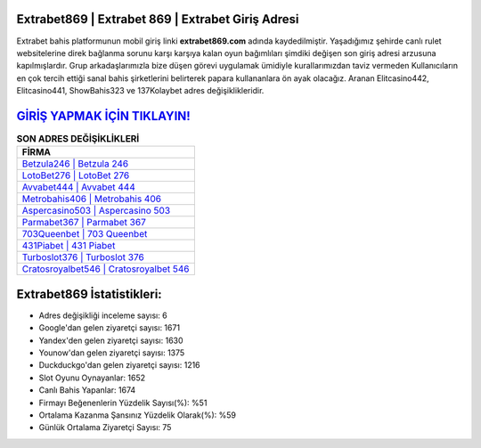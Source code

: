 ﻿Extrabet869 | Extrabet 869 | Extrabet Giriş Adresi
===================================

.. image:: images/extrabet-giris.jpg
   :width: 600
   
Extrabet bahis platformunun mobil giriş linki **extrabet869.com** adında kaydedilmiştir. Yaşadığımız şehirde canlı rulet websitelerine direk bağlanma sorunu karşı karşıya kalan oyun bağımlıları şimdiki değişen son giriş adresi arzusuna kapılmışlardır. Grup arkadaşlarımızla bize düşen görevi uygulamak ümidiyle kurallarımızdan taviz vermeden Kullanıcıların en çok tercih ettiği sanal bahis şirketlerini belirterek papara kullananlara ön ayak olacağız. Aranan Elitcasino442, Elitcasino441, ShowBahis323 ve 137Kolaybet adres değişiklikleridir.

`GİRİŞ YAPMAK İÇİN TIKLAYIN! <https://uclck.me/gonow>`_
==============

.. list-table:: **SON ADRES DEĞİŞİKLİKLERİ**
   :widths: 100
   :header-rows: 1

   * - FİRMA
   * - `Betzula246 | Betzula 246 <betzula246-betzula-246-betzula-giris-adresi.html>`_
   * - `LotoBet276 | LotoBet 276 <lotobet276-lotobet-276-lotobet-giris-adresi.html>`_
   * - `Avvabet444 | Avvabet 444 <avvabet444-avvabet-444-avvabet-giris-adresi.html>`_	 
   * - `Metrobahis406 | Metrobahis 406 <metrobahis406-metrobahis-406-metrobahis-giris-adresi.html>`_	 
   * - `Aspercasino503 | Aspercasino 503 <aspercasino503-aspercasino-503-aspercasino-giris-adresi.html>`_ 
   * - `Parmabet367 | Parmabet 367 <parmabet367-parmabet-367-parmabet-giris-adresi.html>`_
   * - `703Queenbet | 703 Queenbet <703queenbet-703-queenbet-queenbet-giris-adresi.html>`_	 
   * - `431Piabet | 431 Piabet <431piabet-431-piabet-piabet-giris-adresi.html>`_
   * - `Turboslot376 | Turboslot 376 <turboslot376-turboslot-376-turboslot-giris-adresi.html>`_
   * - `Cratosroyalbet546 | Cratosroyalbet 546 <cratosroyalbet546-cratosroyalbet-546-cratosroyalbet-giris-adresi.html>`_
	 
Extrabet869 İstatistikleri:
===================================	 
* Adres değişikliği inceleme sayısı: 6
* Google'dan gelen ziyaretçi sayısı: 1671
* Yandex'den gelen ziyaretçi sayısı: 1630
* Younow'dan gelen ziyaretçi sayısı: 1375
* Duckduckgo'dan gelen ziyaretçi sayısı: 1216
* Slot Oyunu Oynayanlar: 1652
* Canlı Bahis Yapanlar: 1674
* Firmayı Beğenenlerin Yüzdelik Sayısı(%): %51
* Ortalama Kazanma Şansınız Yüzdelik Olarak(%): %59
* Günlük Ortalama Ziyaretçi Sayısı: 75
